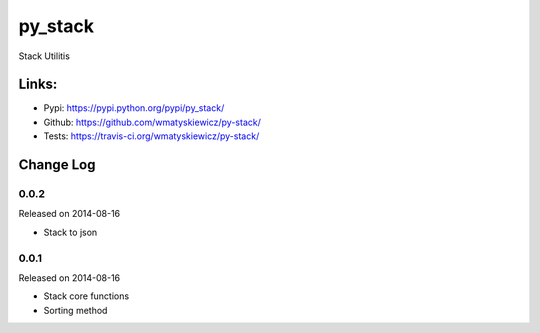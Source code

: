 py_stack
========
Stack Utilitis

Links:
------
- Pypi: https://pypi.python.org/pypi/py_stack/
- Github: https://github.com/wmatyskiewicz/py-stack/
- Tests: https://travis-ci.org/wmatyskiewicz/py-stack/


Change Log
----------


0.0.2
~~~~~

Released on 2014-08-16

* Stack to json


0.0.1
~~~~~

Released on 2014-08-16

* Stack core functions
* Sorting method

